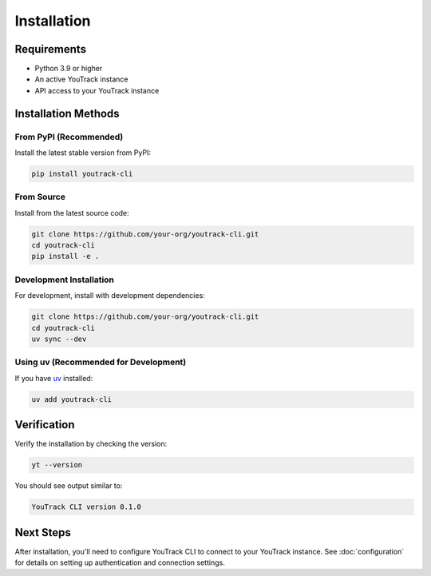 Installation
============

Requirements
------------

* Python 3.9 or higher
* An active YouTrack instance
* API access to your YouTrack instance

Installation Methods
--------------------

From PyPI (Recommended)
~~~~~~~~~~~~~~~~~~~~~~~

Install the latest stable version from PyPI:

.. code-block:: bash

   pip install youtrack-cli

From Source
~~~~~~~~~~~

Install from the latest source code:

.. code-block:: bash

   git clone https://github.com/your-org/youtrack-cli.git
   cd youtrack-cli
   pip install -e .

Development Installation
~~~~~~~~~~~~~~~~~~~~~~~~

For development, install with development dependencies:

.. code-block:: bash

   git clone https://github.com/your-org/youtrack-cli.git
   cd youtrack-cli
   uv sync --dev

Using uv (Recommended for Development)
~~~~~~~~~~~~~~~~~~~~~~~~~~~~~~~~~~~~~~~

If you have `uv <https://docs.astral.sh/uv/>`_ installed:

.. code-block:: bash

   uv add youtrack-cli

Verification
------------

Verify the installation by checking the version:

.. code-block:: bash

   yt --version

You should see output similar to:

.. code-block:: text

   YouTrack CLI version 0.1.0

Next Steps
----------

After installation, you'll need to configure YouTrack CLI to connect to your YouTrack instance.
See :doc:`configuration` for details on setting up authentication and connection settings.
